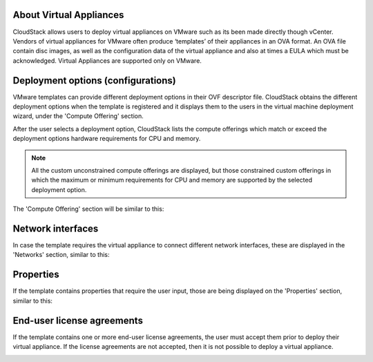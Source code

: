 About Virtual Appliances
------------------------

CloudStack allows users to deploy virtual appliances on VMware such as its been made directly though vCenter.
Vendors of virtual appliances for VMware often produce ‘templates’ of their appliances in an OVA format.
An OVA file contain disc images, as well as the configuration data of the virtual appliance and also at times a EULA which must be acknowledged.
Virtual Appliances are supported only on VMware.

Deployment options (configurations)
-----------------------------------

VMware templates can provide different deployment options in their OVF descriptor file. CloudStack obtains
the different deployment options when the template is registered and it displays them to the users
in the virtual machine deployment wizard, under the 'Compute Offering' section.

After the user selects a deployment option, CloudStack lists the compute offerings which match or exceed the
deployment options hardware requirements for CPU and memory.

.. note::
    All the custom unconstrained compute offerings are displayed, but those constrained custom offerings
    in which the maximum or minimum requirements for CPU and memory are supported by the selected deployment option.

.. |vapps-deployment-opts.png| image:: /_static/images/vapps-deployment-opts.png
.. |vapps-eulas.png| image:: /_static/images/vapps-eulas.png
.. |vapps-networks.png| image:: /_static/images/vapps-networks.png
.. |vapps-properties.png| image:: /_static/images/vapps-properties.png

The 'Compute Offering' section will be similar to this:
      |vapps-deployment-opts.png|


Network interfaces
------------------

In case the template requires the virtual appliance to connect different network interfaces, these are displayed in the 'Networks' section, similar to this:

|vapps-networks.png|


Properties
----------

If the template contains properties that require the user input, those are being displayed on the 'Properties' section, similar to this:

|vapps-properties.png|


End-user license agreements
---------------------------

If the template contains one or more end-user license agreements, the user must accept them prior to deploy their virtual appliance.
If the license agreements are not accepted, then it is not possible to deploy a virtual appliance.

|vapps-eulas.png|
